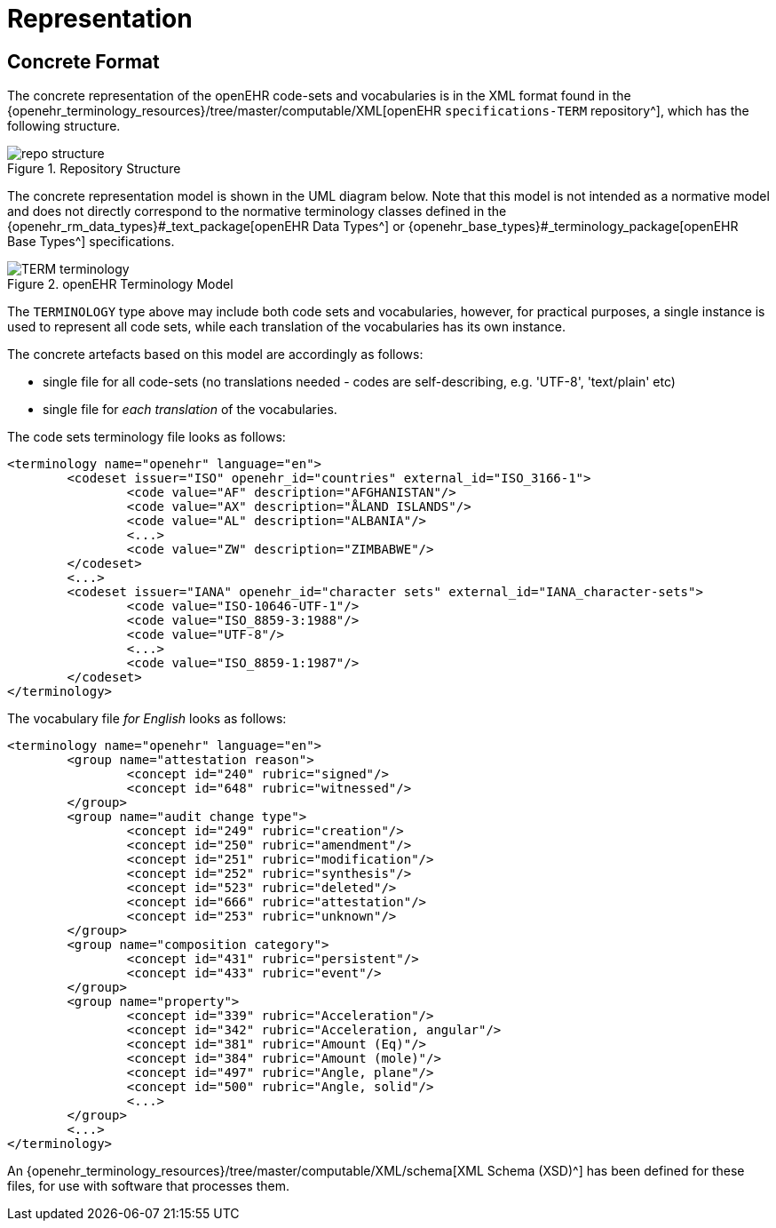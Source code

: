 = Representation

== Concrete Format

The concrete representation of the openEHR code-sets and vocabularies is in the XML format found in the {openehr_terminology_resources}/tree/master/computable/XML[openEHR `specifications-TERM` repository^], which has the following structure.

[.text-center]
.Repository Structure
image::{images_uri}/repo_structure.png[id=repo_structure, align="center"]

The concrete representation model is shown in the UML diagram below. Note that this model is not intended as a normative model and does not directly correspond to the normative terminology classes defined in the {openehr_rm_data_types}#_text_package[openEHR Data Types^] or {openehr_base_types}#_terminology_package[openEHR Base Types^] specifications.

[.text-center]
.openEHR Terminology Model
image::{uml_diagrams_uri}/TERM-terminology.svg[id=openehr_terminology_model, align="center"]

The `TERMINOLOGY` type above may include both code sets and vocabularies, however, for practical purposes, a single instance is used to represent all code sets, while each translation of the vocabularies has its own instance.

The concrete artefacts based on this model are accordingly as follows:

* single file for all code-sets (no translations needed - codes are self-describing, e.g. 'UTF-8', 'text/plain' etc)
* single file for _each translation_ of the vocabularies.

The code sets terminology file looks as follows:

[source,xml]
------
<terminology name="openehr" language="en">
	<codeset issuer="ISO" openehr_id="countries" external_id="ISO_3166-1">
		<code value="AF" description="AFGHANISTAN"/>
		<code value="AX" description="ÅLAND ISLANDS"/>
		<code value="AL" description="ALBANIA"/>
		<...>
		<code value="ZW" description="ZIMBABWE"/>
	</codeset>
	<...>
	<codeset issuer="IANA" openehr_id="character sets" external_id="IANA_character-sets">
		<code value="ISO-10646-UTF-1"/>
		<code value="ISO_8859-3:1988"/>
		<code value="UTF-8"/>
		<...>
		<code value="ISO_8859-1:1987"/>
	</codeset>
</terminology>
------

The vocabulary file _for English_ looks as follows:

[source,xml]
------
<terminology name="openehr" language="en">
	<group name="attestation reason">
		<concept id="240" rubric="signed"/>
		<concept id="648" rubric="witnessed"/>
	</group>
	<group name="audit change type">
		<concept id="249" rubric="creation"/>
		<concept id="250" rubric="amendment"/>
		<concept id="251" rubric="modification"/>
		<concept id="252" rubric="synthesis"/>
		<concept id="523" rubric="deleted"/>
		<concept id="666" rubric="attestation"/>
		<concept id="253" rubric="unknown"/>
	</group>
	<group name="composition category">
		<concept id="431" rubric="persistent"/>
		<concept id="433" rubric="event"/>
	</group>
	<group name="property">
		<concept id="339" rubric="Acceleration"/>
		<concept id="342" rubric="Acceleration, angular"/>
		<concept id="381" rubric="Amount (Eq)"/>
		<concept id="384" rubric="Amount (mole)"/>
		<concept id="497" rubric="Angle, plane"/>
		<concept id="500" rubric="Angle, solid"/>
		<...>
	</group>
	<...>
</terminology>
------

An {openehr_terminology_resources}/tree/master/computable/XML/schema[XML Schema (XSD)^] has been defined for these files, for use with software that processes them.
